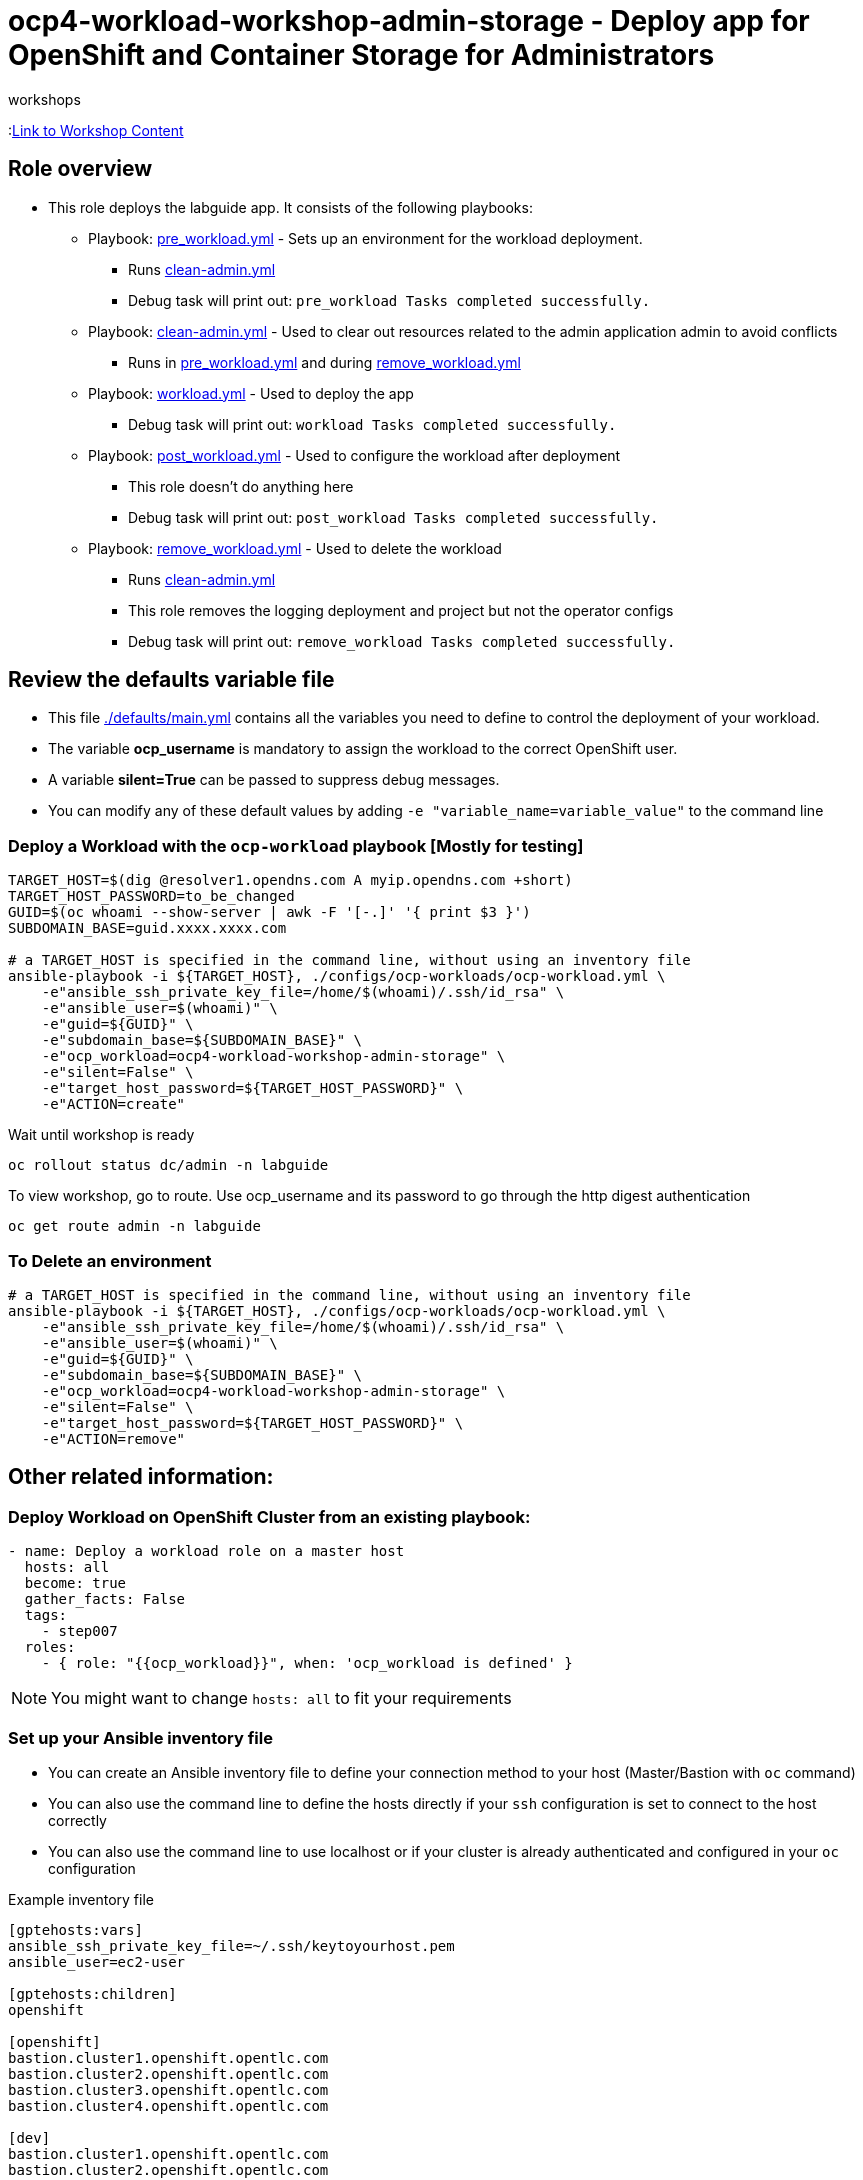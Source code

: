 = ocp4-workload-workshop-admin-storage - Deploy app for OpenShift and Container Storage for Administrators
 workshops

:link:https://github.com/openshift/openshift-cns-testdrive/tree/ocp4-dev[Link to Workshop Content]

== Role overview

* This role deploys the labguide app. It consists of the following playbooks:
** Playbook: link:./tasks/pre_workload.yml[pre_workload.yml] - Sets up an
 environment for the workload deployment.
*** Runs link:./tasks/clean-admin.yml[clean-admin.yml]
*** Debug task will print out: `pre_workload Tasks completed successfully.`

** Playbook: link:./tasks/clean-admin.yml[clean-admin.yml] - Used to
 clear out resources related to the admin application admin to avoid conflicts
 *** Runs in link:./tasks/pre_workload.yml[pre_workload.yml] and during link:./tasks/remove_workload.yml[remove_workload.yml]


** Playbook: link:./tasks/workload.yml[workload.yml] - Used to deploy the app
*** Debug task will print out: `workload Tasks completed successfully.`

** Playbook: link:./tasks/post_workload.yml[post_workload.yml] - Used to
 configure the workload after deployment
*** This role doesn't do anything here
*** Debug task will print out: `post_workload Tasks completed successfully.`

** Playbook: link:./tasks/remove_workload.yml[remove_workload.yml] - Used to
 delete the workload
*** Runs link:./tasks/clean-admin.yml[clean-admin.yml]
*** This role removes the logging deployment and project but not the operator configs
*** Debug task will print out: `remove_workload Tasks completed successfully.`

== Review the defaults variable file

* This file link:./defaults/main.yml[./defaults/main.yml] contains all the variables you need to define to control the deployment of your workload.
* The variable *ocp_username* is mandatory to assign the workload to the correct OpenShift user.
* A variable *silent=True* can be passed to suppress debug messages.
* You can modify any of these default values by adding `-e "variable_name=variable_value"` to the command line

=== Deploy a Workload with the `ocp-workload` playbook [Mostly for testing]

----
TARGET_HOST=$(dig @resolver1.opendns.com A myip.opendns.com +short)
TARGET_HOST_PASSWORD=to_be_changed
GUID=$(oc whoami --show-server | awk -F '[-.]' '{ print $3 }')
SUBDOMAIN_BASE=guid.xxxx.xxxx.com

# a TARGET_HOST is specified in the command line, without using an inventory file
ansible-playbook -i ${TARGET_HOST}, ./configs/ocp-workloads/ocp-workload.yml \
    -e"ansible_ssh_private_key_file=/home/$(whoami)/.ssh/id_rsa" \
    -e"ansible_user=$(whoami)" \
    -e"guid=${GUID}" \
    -e"subdomain_base=${SUBDOMAIN_BASE}" \
    -e"ocp_workload=ocp4-workload-workshop-admin-storage" \
    -e"silent=False" \
    -e"target_host_password=${TARGET_HOST_PASSWORD}" \
    -e"ACTION=create"
----

Wait until workshop is ready

----
oc rollout status dc/admin -n labguide
----

To view workshop, go to route. Use ocp_username and its password to go through the http digest authentication

----
oc get route admin -n labguide
----

=== To Delete an environment

----
# a TARGET_HOST is specified in the command line, without using an inventory file
ansible-playbook -i ${TARGET_HOST}, ./configs/ocp-workloads/ocp-workload.yml \
    -e"ansible_ssh_private_key_file=/home/$(whoami)/.ssh/id_rsa" \
    -e"ansible_user=$(whoami)" \
    -e"guid=${GUID}" \
    -e"subdomain_base=${SUBDOMAIN_BASE}" \
    -e"ocp_workload=ocp4-workload-workshop-admin-storage" \
    -e"silent=False" \
    -e"target_host_password=${TARGET_HOST_PASSWORD}" \
    -e"ACTION=remove"
----


== Other related information:

=== Deploy Workload on OpenShift Cluster from an existing playbook:

[source,yaml]
----
- name: Deploy a workload role on a master host
  hosts: all
  become: true
  gather_facts: False
  tags:
    - step007
  roles:
    - { role: "{{ocp_workload}}", when: 'ocp_workload is defined' }
----
NOTE: You might want to change `hosts: all` to fit your requirements


=== Set up your Ansible inventory file

* You can create an Ansible inventory file to define your connection method to your host (Master/Bastion with `oc` command)
* You can also use the command line to define the hosts directly if your `ssh` configuration is set to connect to the host correctly
* You can also use the command line to use localhost or if your cluster is already authenticated and configured in your `oc` configuration

.Example inventory file
[source, ini]
----
[gptehosts:vars]
ansible_ssh_private_key_file=~/.ssh/keytoyourhost.pem
ansible_user=ec2-user

[gptehosts:children]
openshift

[openshift]
bastion.cluster1.openshift.opentlc.com
bastion.cluster2.openshift.opentlc.com
bastion.cluster3.openshift.opentlc.com
bastion.cluster4.openshift.opentlc.com

[dev]
bastion.cluster1.openshift.opentlc.com
bastion.cluster2.openshift.opentlc.com

[prod]
bastion.cluster3.openshift.opentlc.com
bastion.cluster4.openshift.opentlc.com
----
